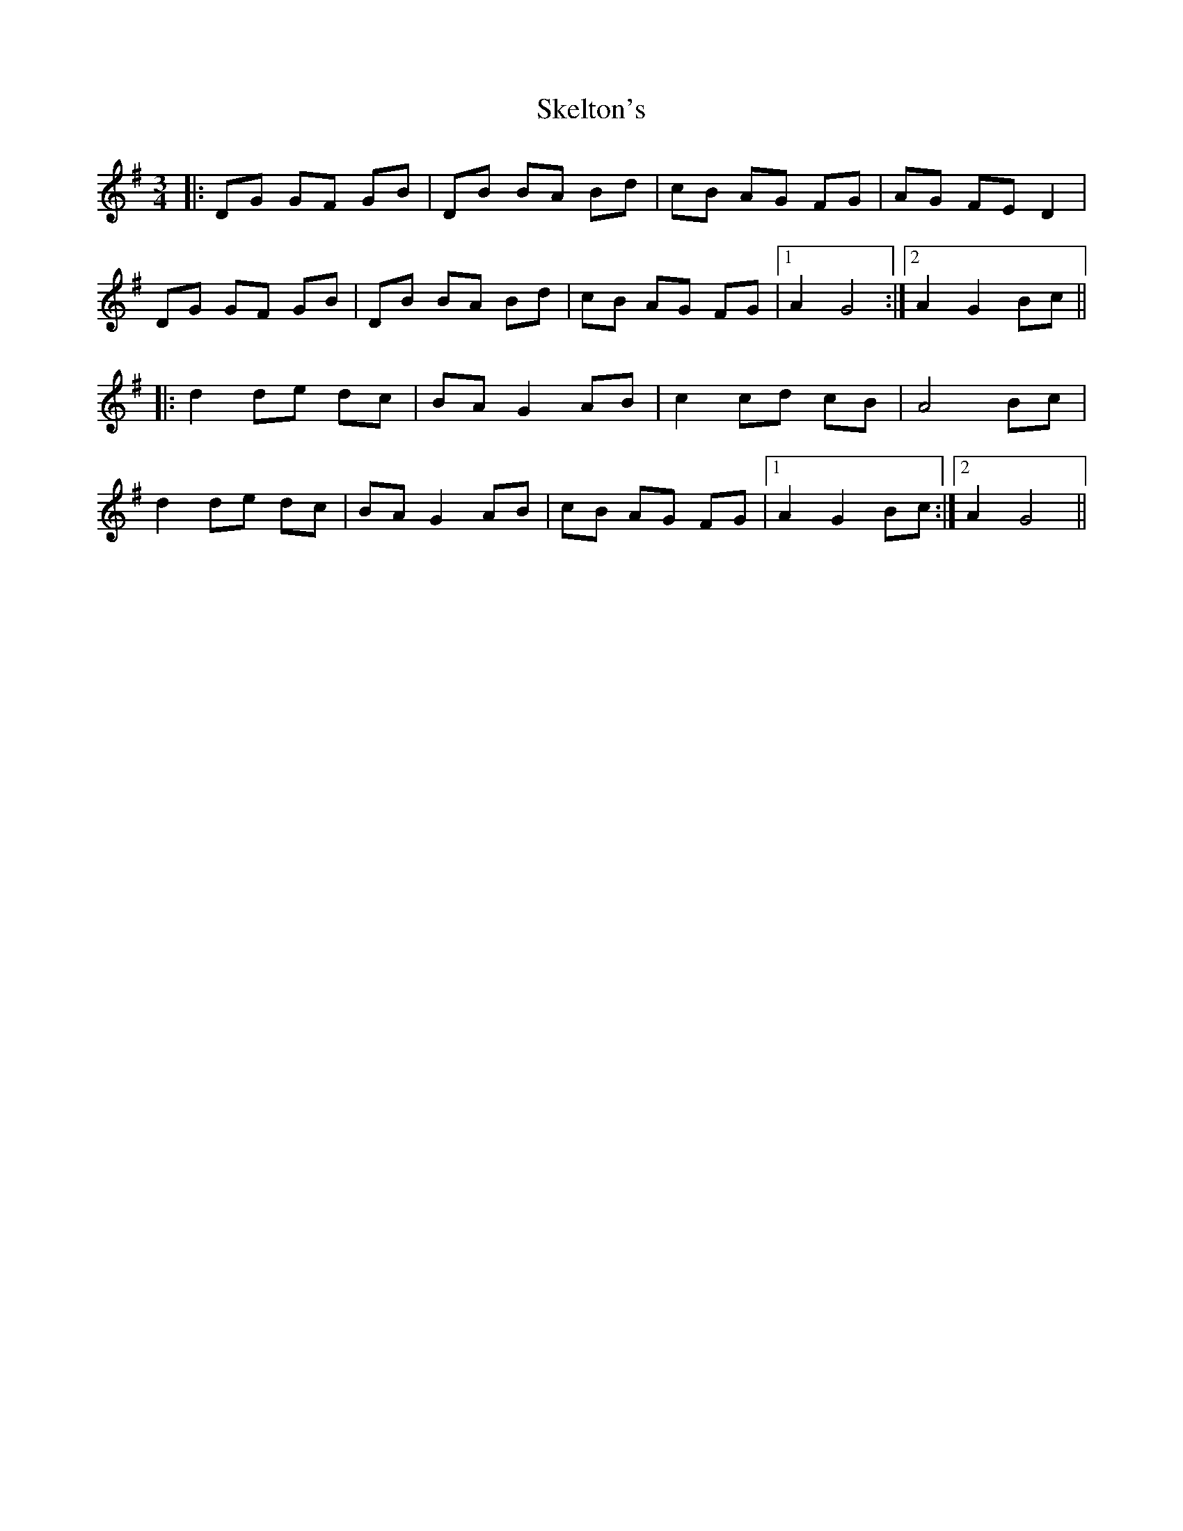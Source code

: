 X: 37266
T: Skelton's
R: mazurka
M: 3/4
K: Gmajor
|:DG GF GB|DB BA Bd|cB AG FG|AG FE D2|
DG GF GB|DB BA Bd|cB AG FG|1 A2 G4:|2 A2 G2 Bc||
|:d2 de dc|BA G2 AB|c2 cd cB|A4 Bc|
d2 de dc|BA G2 AB|cB AG FG|1 A2 G2 Bc:|2 A2 G4||


